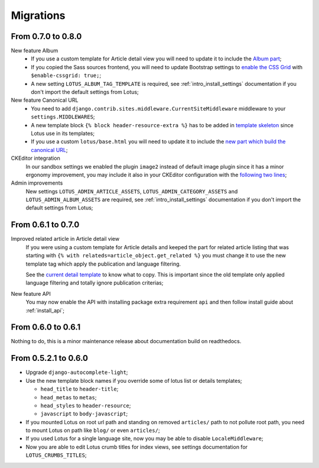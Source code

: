 .. _migrate_intro:

==========
Migrations
==========

From 0.7.0 to 0.8.0
*******************

New feature Album
    * If you use a custom template for Article detail view you will need to update it
      to include the `Album part <https://github.com/emencia/django-blog-lotus/blob/v0.8.0/lotus/templates/lotus/article/detail.html#L34>`_;
    * If you copied the Sass sources frontend, you will need to update Bootstrap settings to
      `enable the CSS Grid <https://github.com/emencia/django-blog-lotus/blob/v0.8.0/frontend/scss/settings/_bootstrap.scss#L9>`_
      with ``$enable-cssgrid: true;``;
    * A new setting ``LOTUS_ALBUM_TAG_TEMPLATE`` is required, see
      :ref:`intro_install_settings` documentation if you don't import the default
      settings from Lotus;

New feature Canonical URL
    * You need to add ``django.contrib.sites.middleware.CurrentSiteMiddleware`` middleware
      to your ``settings.MIDDLEWARES``;
    * A new template block ``{% block header-resource-extra %}`` has to be added in
      `template skeleton <https://github.com/emencia/django-blog-lotus/blob/v0.8.0/sandbox/templates/skeleton.html#L14>`_
      since Lotus use in its templates;
    * If you use a custom ``lotus/base.html`` you will need to update it to include
      the `new part which build the canonical URL <https://github.com/emencia/django-blog-lotus/blob/v0.8.0/lotus/templates/lotus/base.html#L3>`_;

CKEditor integration
    In our sandbox settings we enabled the plugin ``image2`` instead of default image
    plugin since it has a minor ergonomy improvement, you may include it also in your
    CKEditor configuration with the
    `following two lines <https://github.com/emencia/django-blog-lotus/blob/v0.8.0/sandbox/settings/base.py#L190>`_;

Admin improvements
    New settings ``LOTUS_ADMIN_ARTICLE_ASSETS``, ``LOTUS_ADMIN_CATEGORY_ASSETS``
    and ``LOTUS_ADMIN_ALBUM_ASSETS``  are required, see
    :ref:`intro_install_settings` documentation if you don't import the default
    settings from Lotus;


From 0.6.1 to 0.7.0
*******************

Improved related article in Article detail view
    If you were using a custom template for Article details and keeped the part for
    related article listing that was starting with
    ``{% with relateds=article_object.get_related %}`` you must change it to use the
    new template tag which apply the publication and language filtering.

    See the
    `current detail template <https://github.com/emencia/django-blog-lotus/blob/v0.7.0/lotus/templates/lotus/article/detail.html#L169>`_
    to know what to copy. This is important since the old template only applied language
    filtering and totally ignore publication criterias;

New feature API
    You may now enable the API with installing package extra requirement ``api`` and
    then follow install guide about :ref:`install_api`;


From 0.6.0 to 0.6.1
*******************

Nothing to do, this is a minor maintenance release about documentation build on
readthedocs.


From 0.5.2.1 to 0.6.0
*********************

* Upgrade ``django-autocomplete-light``;
* Use the new template block names if you override some of lotus list or details
  templates;

  * ``head_title`` to ``header-title``;
  * ``head_metas`` to ``metas``;
  * ``head_styles`` to ``header-resource``;
  * ``javascript`` to ``body-javascript``;

* If you mounted Lotus on root url path and standing on removed ``articles/`` path to
  not pollute root path, you need to mount Lotus on path like ``blog/`` or even
  ``articles/``;
* If you used Lotus for a single language site, now you may be able to disable
  ``LocaleMiddleware``;
* Now you are able to edit Lotus crumb titles for index views, see settings
  documentation for ``LOTUS_CRUMBS_TITLES``;
